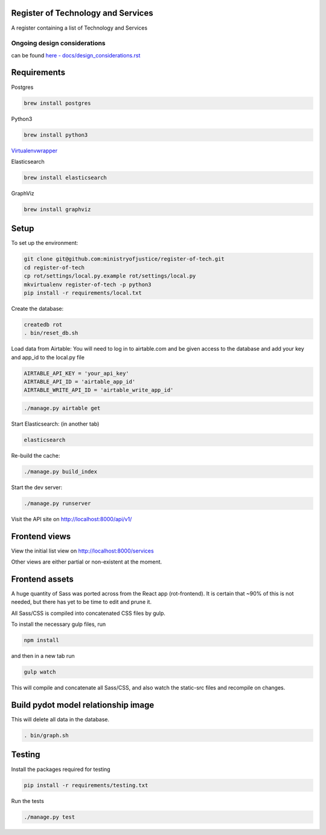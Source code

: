 Register of Technology and Services
===================================

A register containing a list of Technology and Services


Ongoing design considerations
-----------------------------

can be found `here - docs/design_considerations.rst <docs/design_considerations.rst>`_

Requirements
============

Postgres

.. code:: bash

    brew install postgres

Python3

.. code:: bash

    brew install python3

`Virtualenvwrapper <https://virtualenvwrapper.readthedocs.io/en/latest/>`_

Elasticsearch

.. code:: bash

    brew install elasticsearch

GraphViz

.. code:: bash

    brew install graphviz

Setup
=====

To set up the environment:

.. code:: bash

    git clone git@github.com:ministryofjustice/register-of-tech.git
    cd register-of-tech
    cp rot/settings/local.py.example rot/settings/local.py
    mkvirtualenv register-of-tech -p python3
    pip install -r requirements/local.txt

Create the database:

.. code:: bash

    createdb rot
    . bin/reset_db.sh

Load data from Airtable:
You will need to log in to airtable.com and be given access to the database and add your key and app_id to the local.py file

.. code:: python

    AIRTABLE_API_KEY = 'your_api_key'
    AIRTABLE_API_ID = 'airtable_app_id'
    AIRTABLE_WRITE_API_ID = 'airtable_write_app_id'

.. code:: bash

    ./manage.py airtable get

Start Elasticsearch: (in another tab)

.. code:: bash

    elasticsearch

Re-build the cache:

.. code:: bash

    ./manage.py build_index

Start the dev server:

.. code:: bash

    ./manage.py runserver


Visit the API site on http://localhost:8000/api/v1/

Frontend views
==============

View the initial list view on http://localhost:8000/services

Other views are either partial or non-existent at the moment.

Frontend assets
===============

A huge quantity of Sass was ported across from the React app (rot-frontend). It is certain that ~90% of this is not needed, but there has yet to be time to edit and prune it.

All Sass/CSS is compiled into concatenated CSS files by gulp.

To install the necessary gulp files, run

.. code:: bash

    npm install

and then in a new tab run

.. code:: bash

    gulp watch

This will compile and concatenate all Sass/CSS, and also watch the static-src files and recompile on changes.


Build pydot model relationship image
====================================

This will delete all data in the database.

.. code:: bash

    . bin/graph.sh

Testing
=======

Install the packages required for testing

.. code:: bash

    pip install -r requirements/testing.txt

Run the tests

.. code:: bash

    ./manage.py test
